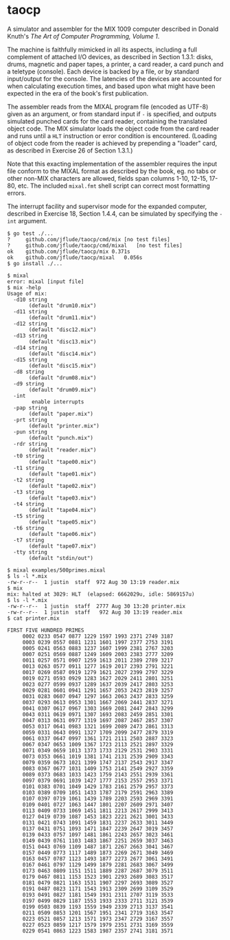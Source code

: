* taocp

A simulator and assembler for the MIX 1009 computer described in
Donald Knuth's /The Art of Computer Programming, Volume 1/.

The machine is faithfully mimicked in all its aspects, including a
full complement of attached I/O devices, as described in Section
1.3.1: disks, drums, magnetic and paper tapes, a printer, a card
reader, a card punch and a teletype (console). Each device is backed
by a file, or by standard input/output for the console. The latencies
of the devices are accounted for when calculating execution times, and
based upon what might have been expected in the era of the book's
first publication.

The assembler reads from the MIXAL program file (encoded as UTF-8)
given as an argument, or from standard input if ~-~ is specified, and
outputs simulated punched cards for the card reader, containing the
translated object code.  The MIX simulator loads the object code from
the card reader and runs until a ~HLT~ instruction or error condition
is encountered.  (Loading of object code from the reader is achieved
by prepending a "loader" card, as described in Exercise 26 of Section
1.3.1.)

Note that this exacting implementation of the assembler requires the
input file conform to the MIXAL format as described by the book,
eg. no tabs or other non-MIX characters are allowed, fields span
columns 1-10, 12-15, 17-80, etc.  The included ~mixal.fmt~ shell
script can correct most formatting errors.

The interrupt facility and supervisor mode for the expanded computer,
described in Exercise 18, Section 1.4.4, can be simulated by
specifying the ~-int~ argument.

: $ go test ./...
: ?   	github.com/jflude/taocp/cmd/mix	[no test files]
: ?   	github.com/jflude/taocp/cmd/mixal	[no test files]
: ok  	github.com/jflude/taocp/mix	0.371s
: ok  	github.com/jflude/taocp/mixal	0.056s
: $ go install ./...
: 
: $ mixal
: error: mixal [input file]
: $ mix -help
: Usage of mix:
:   -d10 string
:     	 (default "drum10.mix")
:   -d11 string
:     	 (default "drum11.mix")
:   -d12 string
:     	 (default "disc12.mix")
:   -d13 string
:     	 (default "disc13.mix")
:   -d14 string
:     	 (default "disc14.mix")
:   -d15 string
:     	 (default "disc15.mix")
:   -d8 string
:     	 (default "drum08.mix")
:   -d9 string
:     	 (default "drum09.mix")
:   -int
:         enable interrupts
:   -pap string
:     	 (default "paper.mix")
:   -prt string
:     	 (default "printer.mix")
:   -pun string
:     	 (default "punch.mix")
:   -rdr string
:     	 (default "reader.mix")
:   -t0 string
:     	 (default "tape00.mix")
:   -t1 string
:     	 (default "tape01.mix")
:   -t2 string
:     	 (default "tape02.mix")
:   -t3 string
:     	 (default "tape03.mix")
:   -t4 string
:     	 (default "tape04.mix")
:   -t5 string
:     	 (default "tape05.mix")
:   -t6 string
:     	 (default "tape06.mix")
:   -t7 string
:     	 (default "tape07.mix")
:   -tty string
:     	 (default "stdin/out")
: 
: $ mixal examples/500primes.mixal
: $ ls -l *.mix
: -rw-r--r--  1 justin  staff  972 Aug 30 13:19 reader.mix
: $ mix
: mix: halted at 3029: HLT  (elapsed: 6662029u, idle: 5869157u)
: $ ls -l *.mix
: -rw-r--r--  1 justin  staff  2777 Aug 30 13:20 printer.mix
: -rw-r--r--  1 justin  staff   972 Aug 30 13:19 reader.mix
: $ cat printer.mix
: 
: FIRST FIVE HUNDRED PRIMES
:      0002 0233 0547 0877 1229 1597 1993 2371 2749 3187
:      0003 0239 0557 0881 1231 1601 1997 2377 2753 3191
:      0005 0241 0563 0883 1237 1607 1999 2381 2767 3203
:      0007 0251 0569 0887 1249 1609 2003 2383 2777 3209
:      0011 0257 0571 0907 1259 1613 2011 2389 2789 3217
:      0013 0263 0577 0911 1277 1619 2017 2393 2791 3221
:      0017 0269 0587 0919 1279 1621 2027 2399 2797 3229
:      0019 0271 0593 0929 1283 1627 2029 2411 2801 3251
:      0023 0277 0599 0937 1289 1637 2039 2417 2803 3253
:      0029 0281 0601 0941 1291 1657 2053 2423 2819 3257
:      0031 0283 0607 0947 1297 1663 2063 2437 2833 3259
:      0037 0293 0613 0953 1301 1667 2069 2441 2837 3271
:      0041 0307 0617 0967 1303 1669 2081 2447 2843 3299
:      0043 0311 0619 0971 1307 1693 2083 2459 2851 3301
:      0047 0313 0631 0977 1319 1697 2087 2467 2857 3307
:      0053 0317 0641 0983 1321 1699 2089 2473 2861 3313
:      0059 0331 0643 0991 1327 1709 2099 2477 2879 3319
:      0061 0337 0647 0997 1361 1721 2111 2503 2887 3323
:      0067 0347 0653 1009 1367 1723 2113 2521 2897 3329
:      0071 0349 0659 1013 1373 1733 2129 2531 2903 3331
:      0073 0353 0661 1019 1381 1741 2131 2539 2909 3343
:      0079 0359 0673 1021 1399 1747 2137 2543 2917 3347
:      0083 0367 0677 1031 1409 1753 2141 2549 2927 3359
:      0089 0373 0683 1033 1423 1759 2143 2551 2939 3361
:      0097 0379 0691 1039 1427 1777 2153 2557 2953 3371
:      0101 0383 0701 1049 1429 1783 2161 2579 2957 3373
:      0103 0389 0709 1051 1433 1787 2179 2591 2963 3389
:      0107 0397 0719 1061 1439 1789 2203 2593 2969 3391
:      0109 0401 0727 1063 1447 1801 2207 2609 2971 3407
:      0113 0409 0733 1069 1451 1811 2213 2617 2999 3413
:      0127 0419 0739 1087 1453 1823 2221 2621 3001 3433
:      0131 0421 0743 1091 1459 1831 2237 2633 3011 3449
:      0137 0431 0751 1093 1471 1847 2239 2647 3019 3457
:      0139 0433 0757 1097 1481 1861 2243 2657 3023 3461
:      0149 0439 0761 1103 1483 1867 2251 2659 3037 3463
:      0151 0443 0769 1109 1487 1871 2267 2663 3041 3467
:      0157 0449 0773 1117 1489 1873 2269 2671 3049 3469
:      0163 0457 0787 1123 1493 1877 2273 2677 3061 3491
:      0167 0461 0797 1129 1499 1879 2281 2683 3067 3499
:      0173 0463 0809 1151 1511 1889 2287 2687 3079 3511
:      0179 0467 0811 1153 1523 1901 2293 2689 3083 3517
:      0181 0479 0821 1163 1531 1907 2297 2693 3089 3527
:      0191 0487 0823 1171 1543 1913 2309 2699 3109 3529
:      0193 0491 0827 1181 1549 1931 2311 2707 3119 3533
:      0197 0499 0829 1187 1553 1933 2333 2711 3121 3539
:      0199 0503 0839 1193 1559 1949 2339 2713 3137 3541
:      0211 0509 0853 1201 1567 1951 2341 2719 3163 3547
:      0223 0521 0857 1213 1571 1973 2347 2729 3167 3557
:      0227 0523 0859 1217 1579 1979 2351 2731 3169 3559
:      0229 0541 0863 1223 1583 1987 2357 2741 3181 3571
